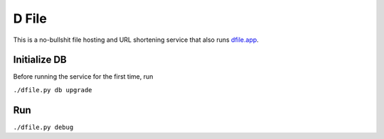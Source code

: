 D File
================

This is a no-bullshit file hosting and URL shortening service that also runs
`dfile.app <https://dfile.app>`_.


Initialize DB
------------------------------------------
Before running the service for the first time, run

``./dfile.py db upgrade``

Run
------------------------------------------
``./dfile.py debug``